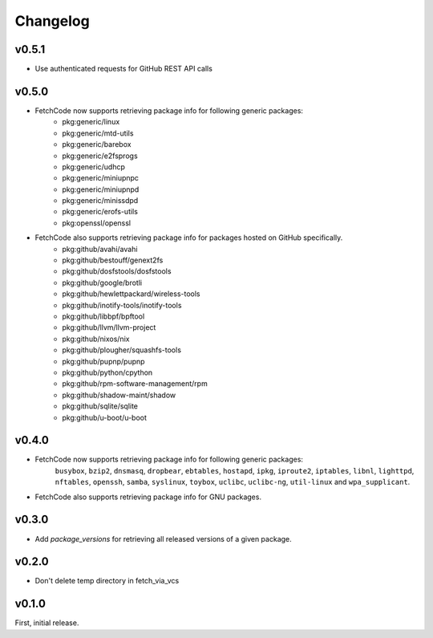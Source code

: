Changelog
=========


v0.5.1
-------
- Use authenticated requests for GitHub REST API calls


v0.5.0
-------
- FetchCode now supports retrieving package info for following generic packages: 
    * pkg:generic/linux
    * pkg:generic/mtd-utils
    * pkg:generic/barebox
    * pkg:generic/e2fsprogs
    * pkg:generic/udhcp
    * pkg:generic/miniupnpc
    * pkg:generic/miniupnpd
    * pkg:generic/minissdpd
    * pkg:generic/erofs-utils
    * pkg:openssl/openssl

- FetchCode also supports retrieving package info for packages hosted on GitHub specifically.
    * pkg:github/avahi/avahi
    * pkg:github/bestouff/genext2fs
    * pkg:github/dosfstools/dosfstools
    * pkg:github/google/brotli
    * pkg:github/hewlettpackard/wireless-tools
    * pkg:github/inotify-tools/inotify-tools
    * pkg:github/libbpf/bpftool
    * pkg:github/llvm/llvm-project
    * pkg:github/nixos/nix
    * pkg:github/plougher/squashfs-tools
    * pkg:github/pupnp/pupnp
    * pkg:github/python/cpython
    * pkg:github/rpm-software-management/rpm
    * pkg:github/shadow-maint/shadow
    * pkg:github/sqlite/sqlite
    * pkg:github/u-boot/u-boot


v0.4.0
-------
- FetchCode now supports retrieving package info for following generic packages: 
    ``busybox``, ``bzip2``, ``dnsmasq``, ``dropbear``, ``ebtables``, ``hostapd``, ``ipkg``,
    ``iproute2``, ``iptables``, ``libnl``, ``lighttpd``, ``nftables``, ``openssh``, ``samba``,
    ``syslinux``, ``toybox``, ``uclibc``, ``uclibc-ng``, ``util-linux`` and ``wpa_supplicant``.
- FetchCode also supports retrieving package info for GNU packages.


v0.3.0
-------
- Add `package_versions` for retrieving all released versions of a given package.


v0.2.0
-------

- Don't delete temp directory in fetch_via_vcs

v0.1.0
---------

First, initial release.
 